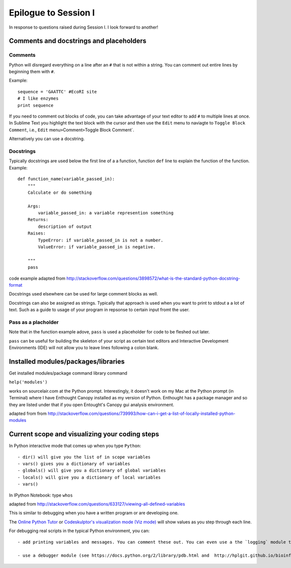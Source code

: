 .. contents::
   :depth: 3.0
..

Epilogue to Session I
---------------------

In response to questions raised during Session I. I look forward to
another!

Comments and docstrings and placeholders
~~~~~~~~~~~~~~~~~~~~~~~~~~~~~~~~~~~~~~~~

Comments
^^^^^^^^

Python will disregard everything on a line after an ``#`` that is not
within a string. You can comment out entire lines by beginning them with
``#``.

Example:

::

    sequence = 'GAATTC' #EcoRI site
    # I like enzymes
    print sequence

If you need to comment out blocks of code, you can take advantage of
your text editor to add ``#`` to multiple lines at once. In Sublime Text
you highlight the text block with the cursor and then use the ``Edit``
menu to naviagte to ``Toggle Block Comment``, i.e., ``Edit``
menu\ ``>``\ Comment\ ``>``\ Toggle Block Comment\`.

Alternatively you can use a docstring.

Docstrings
^^^^^^^^^^

Typically docstrings are used below the first line of a a function,
function ``def`` line to explain the function of the function. Example:

::

    def function_name(variable_passed_in):
        """
        Calculate or do something

        Args:
            variable_passed_in: a variable represention something
        Returns:
            description of output
        Raises:
            TypeError: if variable_passed_in is not a number.
            ValueError: if variable_passed_in is negative.

        """
        pass

code example adapted from
http://stackoverflow.com/questions/3898572/what-is-the-standard-python-docstring-format

Docstrings used elsewhere can be used for large comment blocks as well.

Docstrings can also be assigned as strings. Typically that approach is
used when you want to print to stdout a a lot of text. Such as a guide
to usage of your program in repsonse to certain input fromt the user.

Pass as a placholder
^^^^^^^^^^^^^^^^^^^^

Note that in the function example adove, ``pass`` is used a placeholder
for code to be fleshed out later.

``pass`` can be useful for building the skeleton of your script as
certain text editors and Interactive Development Environments (IDE) will
not allow you to leave lines following a colon blank.

Installed modules/packages/libraries
~~~~~~~~~~~~~~~~~~~~~~~~~~~~~~~~~~~~

Get installed modules/package command library command

``help('modules')``

works on sourcelair.com at the Python prompt. Interestingly, it doesn't
work on my Mac at the Python prompt (in Terminal) where I have Enthought
Canopy installed as my version of Python. Enthought has a package
manager and so they are listed under that if you open Entought's Canopy
gui analysis environment.

adapted from from
http://stackoverflow.com/questions/739993/how-can-i-get-a-list-of-locally-installed-python-modules

Current scope and visualizing your coding steps
~~~~~~~~~~~~~~~~~~~~~~~~~~~~~~~~~~~~~~~~~~~~~~~

In Python interactive mode that comes up when you type ``Python``:

::

    - dir() will give you the list of in scope variables
    - vars() gives you a dictionary of variables
    - globals() will give you a dictionary of global variables
    - locals() will give you a dictionary of local variables
    - vars()

In IPython Notebook: type ``whos``

adapted from
http://stackoverflow.com/questions/633127/viewing-all-defined-variables

This is similar to debugging when you have a written program or are
developing one.

The `Online Python Tutor <http://pythontutor.com/>`__ or `Codeskulptor's
visualization mode (Viz
mode) <http://www.codeskulptor.org/viz/index.html>`__ will show values
as you step through each line.

For debugging real scripts in the typical Python environment, you can:

::

    - add printing variables and messages. You can comment these out. You can even use a the `logging` module to control statements you can turn off at a document level. See lines 70-72 and line 115 of  https://github.com/fomightez/sequencework/blob/master/ConvertSeq/ConvertFASTAdnaSEQtoRNA.py for an example if it in action. See https://docs.python.org/2/howto/logging.html for information about the `logging` module in general.

    - use a debugger module (see https://docs.python.org/2/library/pdb.html and  http://hplgit.github.io/bioinf-py/doc/pub/html/main_bioinf.html for some guidance in this)
